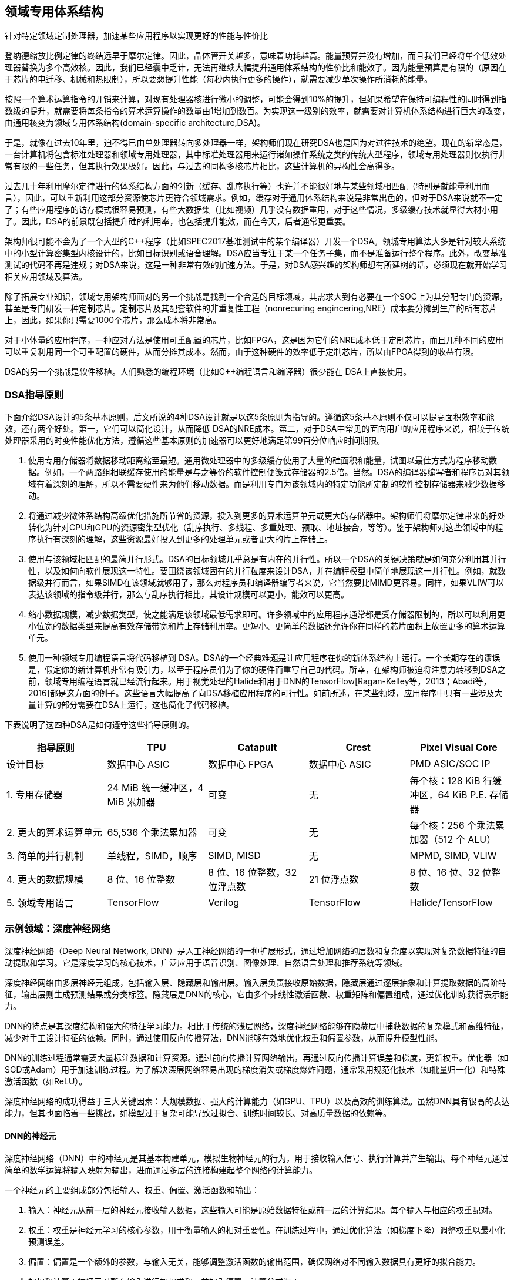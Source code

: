 :stem: latexmath

== 领域专用体系结构

针对特定领域定制处理器，加速某些应用程序以实现更好的性能与性价比

登纳德缩放比例定律的终结远早于摩尔定律。因此，晶体管开关越多，意味着功耗越高。能量预算并没有增加，而且我们已经将单个低效处理器替换为多个高效核。因此，我们已经囊中乏计，无法再继续大幅提升通用体系结构的性价比和能效了。因为能量预算是有限的（原因在于芯片的电迁移、机械和热限制），所以要想提升性能（每秒内执行更多的操作），就需要减少单次操作所消耗的能量。

按照一个算术运算指令的开销来计算，对现有处理器核进行微小的调整，可能会得到10%的提升，但如果希望在保持可编程性的同时得到指数级的提升，就需要将每条指令的算术运算操作的数量由1增加到数百。为实现这一级别的效率，就需要对计算机体系结构进行巨大的改变，由通用核变为领域专用体系结构(domain-specific architecture,DSA)。

于是，就像在过去10年里，迫不得已由单处理器转向多处理器一样，架构师们现在研究DSA也是因为对过往技术的绝望。现在的新常态是，一台计算机将包含标准处理器和领域专用处理器，其中标准处理器用来运行诸如操作系统之类的传统大型程序，领域专用处理器则仅执行非常有限的一些任务，但其执行效果极好。因此，与过去的同构多核芯片相比，这些计算机的异构性会高得多。

过去几十年利用摩尔定律进行的体系结构方面的创新（缓存、乱序执行等）也许并不能很好地与某些领域相匹配（特别是就能量利用而言），因此，可以重新利用这部分资源使芯片更符合领域需求。例如，缓存对于通用体系结构来说是非常出色的，但对于DSA来说就不一定了；有些应用程序的访存模式很容易预测，有些大数据集（比如视频）几乎没有数据重用，对于这些情况，多级缓存技术就显得大材小用了。因此，DSA的前景既包括提升硅的利用率，也包括提升能效，而在今天，后者通常更重要。

架构师很可能不会为了一个大型的C++程序（比如SPEC2017基准测试中的某个编译器）开发一个DSA。领城专用算法大多是针对较大系统中的小型计算密集型内核设计的，比如目标识别或语音理解。DSA应当专注于某一个任务子集，而不是准备运行整个程序。此外，改变基准测试的代码不再是违规；对DSA来说，这是一种非常有效的加速方法。于是，对DSA感兴趣的架构师想有所建树的话，必须现在就开始学习相关应用领域及算法。

除了拓展专业知识，领域专用架构师面对的另一个挑战是找到一个合适的目标领域，其需求大到有必要在一个SOC上为其分配专门的资源，甚至是专门研发一种定制芯片。定制芯片及其配套软件的非重复性工程（nonrecuring engincering,NRE）成本要分摊到生产的所有芯片上，因此，如果你只需要1000个芯片，那么成本将非常高。

对于小体量的应用程序，一种应对方法是使用可重配置的芯片，比如FPGA，这是因为它们的NRE成本低于定制芯片，而且几种不同的应用可以重复利用同一个可重配置的硬件，从而分摊其成本。然而，由于这种硬件的效率低于定制芯片，所以由FPGA得到的收益有限。

DSA的另一个挑战是软件移植。人们熟悉的编程环境（比如C++编程语言和编译器）很少能在 DSA上直接使用。

=== DSA指导原则

下面介绍DSA设计的5条基本原则，后文所说的4种DSA设计就是以这5条原则为指导的。遵循这5条基本原则不仅可以提高面积效率和能效，还有两个好处。第一，它们可以简化设计，从而降低 DSA的NRE成本。第二，对于DSA中常见的面向用户的应用程序来说，相较于传统处理器采用的时变性能优化方法，遵循这些基本原则的加速器可以更好地满足第99百分位响应时间期限。

1. 使用专用存储器将数据移动距离缩至最短。通用微处理器中的多级缓存使用了大量的硅面积和能量，试图以最佳方式为程序移动数据。例如，一个两路组相联缓存使用的能量是与之等价的软件控制便笺式存储器的2.5倍。当然。DSA的编译器编写者和程序员对其领域有着深刻的理解，所以不需要硬件来为他们移动数据。而是利用专门为该领域内的特定功能所定制的软件控制存储器来减少数据移动。
	
2. 将通过减少微体系结构高级优化措施所节省的资源，投入到更多的算术运算单元或更大的存储器中。架构师们将摩尔定律带来的好处转化为针对CPU和GPU的资源密集型优化（乱序执行、多线程、多重处理、预取、地址接合，等等）。鉴于架构师对这些领域中的程序执行有深刻的理解，这些资源最好投入到更多的处理单元或者更大的片上存储上。

3. 使用与该领域相匹配的最简并行形式。DSA的目标领城几乎总是有内在的并行性。所以一个DSA的关键决策就是如何充分利用其并行性，以及如何向软件展现这一特性。要围绕该领域固有的并行粒度来设计DSA，并在编程模型中简单地展现这一并行性。例如，就数据级并行而言，如果SIMD在该领域就够用了，那么对程序员和编译器编写者来说，它当然要比MIMD更容易。同样，如果VLIW可以表达该领域的指令级并行，那么与乱序执行相比，其设计规模可以更小，能效可以更高。

4. 缩小数据规模，减少数据类型，使之能满足该领域最低需求即可。许多领域中的应用程序通常都是受存储器限制的，所以可以利用更小位宽的数据类型来提高有效存储带宽和片上存储利用率。更短小、更简单的数据还允许你在同样的芯片面积上放置更多的算术运算单元。

5. 使用一种领域专用编程语言将代码移植到 DSA。DSA的一个经典难题是让应用程序在你的新体系结构上运行。一个长期存在的谬误是，假定你的新计算机非常有吸引力，以至于程序员们为了你的硬件而重写自己的代码。所幸，在架构师被迫将注意力转移到DSA之前，领域专用编程语言就已经流行起来。用于视觉处理的Halide和用于DNN的TensorFlow[Ragan-Kelley等，2013；Abadi等，2016]都是这方面的例子。这些语言大幅提高了向DSA移植应用程序的可行性。如前所述，在某些领域，应用程序中只有一些涉及大量计算的部分需要在DSA上运行，这也简化了代码移植。

下表说明了这四种DSA是如何遵守这些指导原则的。

[cols="1,1,1,1,1",options="header"]
|===
| 指导原则 | TPU | Catapult | Crest | Pixel Visual Core

| 设计目标
| 数据中心 ASIC
| 数据中心 FPGA
| 数据中心 ASIC
| PMD ASIC/SOC IP

| 1. 专用存储器
| 24 MiB 统一缓冲区，4 MiB 累加器
| 可变
| 无
| 每个核：128 KiB 行缓冲区，64 KiB P.E. 存储器

| 2. 更大的算术运算单元
| 65,536 个乘法累加器
| 可变
| 无
| 每个核：256 个乘法累加器（512 个 ALU）

| 3. 简单的并行机制
| 单线程，SIMD，顺序
| SIMD, MISD
| 无
| MPMD, SIMD, VLIW

| 4. 更大的数据规模
| 8 位、16 位整数
| 8 位、16 位整数，32 位浮点数
| 21 位浮点数
| 8 位、16 位、32 位整数

| 5. 领域专用语言
| TensorFlow
| Verilog
| TensorFlow
| Halide/TensorFlow
|===

=== 示例领域：深度神经网络

深度神经网络（Deep Neural Network, DNN）是人工神经网络的一种扩展形式，通过增加网络的层数和复杂度以实现对复杂数据特征的自动提取和学习。它是深度学习的核心技术，广泛应用于语音识别、图像处理、自然语言处理和推荐系统等领域。

深度神经网络由多层神经元组成，包括输入层、隐藏层和输出层。输入层负责接收原始数据，隐藏层通过逐层抽象和计算提取数据的高阶特征，输出层则生成预测结果或分类标签。隐藏层是DNN的核心，它由多个非线性激活函数、权重矩阵和偏置组成，通过优化训练获得表示能力。

DNN的特点是其深度结构和强大的特征学习能力。相比于传统的浅层网络，深度神经网络能够在隐藏层中捕获数据的复杂模式和高维特征，减少对手工设计特征的依赖。同时，通过使用反向传播算法，DNN能够有效地优化权重和偏置参数，从而提升模型性能。

DNN的训练过程通常需要大量标注数据和计算资源。通过前向传播计算网络输出，再通过反向传播计算误差和梯度，更新权重。优化器（如SGD或Adam）用于加速训练过程。为了解决深层网络容易出现的梯度消失或梯度爆炸问题，通常采用规范化技术（如批量归一化）和特殊激活函数（如ReLU）。

深度神经网络的成功得益于三大关键因素：大规模数据、强大的计算能力（如GPU、TPU）以及高效的训练算法。虽然DNN具有很高的表达能力，但其也面临着一些挑战，如模型过于复杂可能导致过拟合、训练时间较长、对高质量数据的依赖等。

==== DNN的神经元

深度神经网络（DNN）中的神经元是其基本构建单元，模拟生物神经元的行为，用于接收输入信号、执行计算并产生输出。每个神经元通过简单的数学运算将输入映射为输出，进而通过多层的连接构建起整个网络的计算能力。

一个神经元的主要组成部分包括输入、权重、偏置、激活函数和输出：

1. 输入：神经元从前一层的神经元接收输入数据，这些输入可能是原始数据特征或前一层的计算结果。每个输入与相应的权重配对。

2. 权重：权重是神经元学习的核心参数，用于衡量输入的相对重要性。在训练过程中，通过优化算法（如梯度下降）调整权重以最小化预测误差。

3. 偏置：偏置是一个额外的参数，与输入无关，能够调整激活函数的输出范围，确保网络对不同输入数据具有更好的拟合能力。

4. 加权和计算：神经元对所有输入进行加权求和，并加入偏置，计算公式为：
+

[stem]
++++
z = \sum_{i=1}^n w_i x_i + b

，其中x_i是第i个输入，w_i是对应的权重，b是偏置。
++++

5. 激活函数：激活函数对加权和结果 \(z\) 进行非线性变换，产生神经元的输出。常见的激活函数包括：

   - ReLU（修正线性单元）：stem:[\text{ReLU}(z) = \max(0, z)]
   - Sigmoid：stem:[\sigma(z) = \frac{1}{1 + e^{-z}}]
   - Tanh：stem:[\tanh(z) = \frac{e^z - e^{-z}}{e^z + e^{-z}}]

   激活函数的非线性特性使得神经网络能够表示复杂的非线性关系，提高网络的表达能力。

6. 输出：激活函数的结果作为神经元的输出，传递到下一层神经元。

在DNN中，大量神经元通过层与层之间的连接形成复杂的网络结构。每一层的神经元共同处理上一层的输出，并将计算结果传递给下一层，从而逐步提取数据的特征。神经元的数量和激活函数的选择对网络性能有显著影响。

通过反向传播算法，神经元的权重和偏置会根据损失函数的梯度逐步调整，从而使网络能够学习到输入数据的特征模式并完成预测或分类任务。神经元的设计与优化是DNN训练和推理性能的关键。

==== 训练与推理

深度神经网络（DNN）的训练与推理是其实现功能的两个核心过程，分别对应于模型的学习阶段和实际应用阶段。以下是对这两个过程的详细介绍：

DNN的训练
训练是DNN学习数据特征并优化模型参数的过程，主要包括以下几个关键步骤：

- 前向传播：在训练过程中，输入数据通过神经网络逐层传递，依次经过每一层的加权求和、偏置加和、激活函数处理，最后生成输出（预测值）。这一过程称为前向传播，用于计算模型的输出和与目标值之间的误差。

- 计算损失函数：损失函数用于衡量模型预测值与真实值之间的差距。例如，分类任务中常用交叉熵损失函数，回归任务中常用均方误差（MSE）。损失函数的值越小，说明模型的预测性能越好。

- 反向传播：反向传播通过链式法则计算损失函数对模型中所有可训练参数（权重和偏置）的梯度。从输出层开始，逐层向输入层回溯，通过求导计算每一层参数对损失的影响。反向传播是训练阶段的重要步骤，它将误差信号传播到整个网络以指导参数的调整。

- 参数更新：在获得梯度后，利用优化算法（如随机梯度下降SGD、Adam、RMSProp等）更新权重和偏置。优化算法根据学习率调整参数，使得模型的损失逐渐减小，网络逐渐逼近全局或局部最优解。

- 迭代训练：上述过程会在多个训练样本上反复进行，通常分为多个epoch（一个epoch表示整个训练集被网络完整训练一次）。通过多次迭代，模型逐步学习数据特征并提高性能。

训练过程的目标是通过反复优化使网络的权重和偏置达到能够有效捕捉数据分布和特征的状态，从而使网络能够泛化到未见过的测试数据。

DNN的推理
推理是DNN在训练完成后应用于实际任务的过程，主要用于对新数据进行预测。推理过程相对简单，与训练阶段的前向传播类似，但不涉及梯度计算和参数更新。其主要步骤包括：

- 输入数据预处理：在推理阶段，将实际输入数据按照训练时相同的方式进行预处理，例如归一化、标准化或图像缩放，以确保数据分布一致。

- 前向传播计算：输入数据经过神经网络逐层传递，网络的权重和偏置保持不变，最终输出预测结果。

- 输出结果：根据网络输出的值，得到分类标签、回归值或其他形式的预测结果。例如，在分类任务中，输出层可能提供每个类别的概率值，然后选取概率最高的类别作为预测结果。

推理过程的效率取决于网络的复杂性（如层数、参数量）和硬件性能。在实际应用中，推理阶段通常运行在高效的硬件（如GPU、TPU或专用加速器）上，以满足实时性需求。

==== 多层感知机

多层感知机（MLP，Multilayer Perceptron）是深度神经网络（DNN）的基础结构之一，也是最早发展起来的一种前馈神经网络。它由输入层、一个或多个隐藏层以及输出层组成，各层神经元之间全连接，但层内没有连接。MLP主要用于解决非线性问题，是深度学习中广泛使用的模型。以下是多层感知机的详细介绍：

1. 基本结构
+

多层感知机由多个相互堆叠的全连接层构成，每一层的输出作为下一层的输入。它包含以下几部分：

* 输入层：输入层的神经元个数由输入数据的特征维度决定，例如输入是一个向量，则输入层神经元个数等于向量的维度。

* 隐藏层：隐藏层是多层感知机的核心部分，可以有一个或多个隐藏层。每一层神经元通过加权求和（权重和偏置）处理输入数据，并通过激活函数引入非线性。隐藏层的数量和每层的神经元个数是模型设计的超参数，需要根据任务复杂度和数据特性进行调整。

* 输出层：输出层的神经元个数取决于具体的任务。例如，在分类问题中，输出层神经元的数量等于类别数；在回归问题中，输出层通常只有一个神经元。输出层的激活函数通常与任务类型相关，例如分类任务常用softmax或sigmoid函数，而回归任务常用线性激活函数。

2. 工作原理
+

多层感知机通过前向传播和反向传播实现输入到输出的映射，并通过训练调整参数以最小化预测误差。

- 前向传播：输入数据从输入层开始，逐层通过隐藏层计算，直到输出层生成结果。每个神经元的输出是输入的加权和加上偏置，再通过激活函数引入非线性。

- 反向传播：通过损失函数计算输出结果与真实值之间的误差，然后利用梯度下降算法（如SGD、Adam）通过链式法则计算误差对每一层参数的梯度，逐层更新权重和偏置以减少误差。

3. 激活函数的作用
+

隐藏层中的激活函数是多层感知机引入非线性的关键，它使得模型能够拟合复杂的非线性关系。如果没有激活函数，MLP只能表示线性映射，无法解决复杂的实际问题。常用的激活函数包括： 
+

* Sigmoid：将输出压缩到 (0, 1) 范围内，适用于概率预测，但在深层网络中可能导致梯度消失问题。

* ReLU（Rectified Linear Unit）：将负值输出为0，正值保持不变，解决了梯度消失问题，是现代深度学习中最常用的激活函数之一。

* Tanh：将输出压缩到 (-1, 1) 范围内，收敛速度比Sigmoid更快，但仍可能存在梯度消失问题。

4. MLP的特点

* 全连接结构：多层感知机中的每一层神经元与下一层神经元全连接，使其具有较强的特征表达能力。

* 非线性映射：通过激活函数，MLP能够学习输入和输出之间的复杂非线性关系。

* 参数数量多：由于每层神经元全连接，MLP的参数量较多，容易导致计算开销大和过拟合问题。

5. 应用场景
+

多层感知机是DNN最基本的形式，适用于多种任务，包括：

* 分类：用于图像、文本或其他形式数据的分类任务，例如手写数字识别。

* 回归：在预测连续值的任务中（如房价预测），MLP也能表现出色。

* 特征学习：可以用作其他复杂网络的基础层，通过学习数据的高维特征表示。

6. 局限性
+

尽管多层感知机是DNN的重要组成部分，但它也存在一些局限性：

* 不适合处理高维数据：例如图像数据，直接使用MLP会导致参数量过大，因此更适合卷积神经网络（CNN）。

* 全连接导致计算冗余：所有神经元之间的连接可能会造成资源浪费和冗余计算。

* 对时序数据支持不足：在处理时间序列数据时，MLP无法捕获时间上的依赖关系，因此通常使用循环神经网络（RNN）或Transformer模型。

==== 批数据

批数据是指在深度神经网络训练和推理过程中，将一组输入数据同时送入网络进行计算的方法。它通过批量处理多个样本来有效利用硬件的并行计算能力，提升训练效率，稳定梯度更新，并改善模型性能。在训练过程中，批数据的核心思想是将训练数据划分为多个小批次，每次使用一个批次的数据进行前向传播和反向传播。批数据方法是小批量梯度下降的重要实现方式，每个批次的数据量称为批大小，通常为2的幂，如32、64、128等，便于硬件高效计算。通过批量梯度下降，每个批次的数据用于计算损失函数和梯度，再用于更新模型参数。

批数据在深度神经网络中的作用主要体现在几个方面。它能够充分利用硬件（如GPU或TPU）的并行计算能力，加速矩阵运算（例如前向传播和反向传播中的加权求和和激活函数计算），显著提高计算效率。同时，相较于单样本更新的随机梯度下降，使用批数据能够减小梯度更新的随机性，使梯度估计更加平稳，有助于更快收敛。批数据还能减少内存开销，与全量梯度下降需要一次加载所有样本不同，批处理方法通过小批量迭代计算降低了对内存的需求。此外，批数据也能一定程度上避免过拟合，因为每次训练只用部分数据，模型不会完全依赖整个训练数据集。

批大小是批数据的关键参数，直接影响训练过程的效率和效果。小批大小（如16或32）更新频繁，计算更加精细，但可能会引入更多噪声，导致收敛速度变慢甚至不稳定，适合小型数据集或硬件资源有限的情况。大批大小（如256或更大）能提高计算效率，梯度估计更加准确，但可能导致模型陷入局部最优，适合大型数据集和资源充足的硬件场景。极端情况下，当批大小为1时，相当于随机梯度下降；当批大小等于数据集大小时，则为全量梯度下降。

在训练过程中，批数据的处理主要包括数据集划分、前向传播、损失计算、反向传播和参数更新。整个数据集被划分为若干批次，每个批次依次输入模型进行计算，得到预测结果并计算损失值，再通过反向传播计算梯度，用优化算法更新模型参数。批数据不仅在训练阶段具有重要作用，在推理阶段也能显著提升计算效率。在推理过程中，批处理的样本数根据硬件能力和任务需求选择合适的大小，例如在GPU上利用批数据可以最大化硬件利用率，减少推理时间；而对于实时性要求较高的任务，可能需要逐个样本推理。

总体而言，批数据是深度神经网络训练和推理中的重要概念，通过划分小批量样本实现了计算效率和训练效果的平衡。适当选择批大小能够最大化硬件资源利用率，同时优化模型的性能和稳定性，在深度学习的实际应用中发挥着重要作用。

=== Google的张量处理单元——一种数据中心推理加速器

==== TPU的概念

TPU（Tensor Processing Unit）是一种专为加速深度学习任务而设计的专用硬件加速器，由谷歌（Google）开发。它是一个面向人工智能和机器学习，特别是深度神经网络模型计算的专用集成电路（ASIC）。TPU的设计初衷是满足高性能计算需求，优化深度学习中大规模矩阵运算（如张量运算），以提高效率并降低能耗。相比于传统的CPU和GPU，TPU专注于为机器学习框架（如TensorFlow）提供高效支持。

TPU的特点主要体现在以下几个方面：首先，TPU以矩阵运算为核心，集成了大量专门用于矩阵乘法和累加的硬件单元，能够极大地提升张量运算的速度，是深度学习模型计算的核心。其次，TPU采用低精度计算单元（如8位整数或16位浮点数），从而在计算效率和内存带宽之间达到平衡，满足深度学习对大规模数据处理的需求，同时降低功耗。TPU的硬件架构简单，去除了许多通用处理器中的复杂控制逻辑和缓存系统，从而进一步提升了性能，并显著降低了硬件设计的成本和复杂度。此外，TPU还支持强大的并行计算能力，通过内置大量计算单元实现大规模并行运算，能够高效处理深度神经网络的训练和推理任务。

TPU的用途集中在深度学习任务中，广泛应用于训练和推理阶段。训练阶段中，TPU能够大幅度加速深度学习模型的优化过程，特别是在需要处理海量数据和复杂网络结构的场景下表现尤为突出，例如自然语言处理（NLP）、计算机视觉、语音识别和推荐系统等领域。推理阶段中，TPU可以在低延迟和高效率的前提下部署模型，用于实时任务或大规模数据处理，如搜索引擎优化、自动翻译、语音助手和视频推荐等应用。此外，TPU作为谷歌云服务的重要组成部分，还为开发者提供了广泛的云计算支持，使用户可以通过谷歌云平台高效运行机器学习任务，降低硬件门槛。

==== TPU体系结构

TPU（Tensor Processing Unit）的体系结构是一种专为深度学习设计的高效硬件架构，它通过简化的控制逻辑、高度并行化的计算单元和优化的数据流设计，为深度神经网络（DNN）计算提供了高性能支持。TPU的架构紧密围绕深度学习的核心需求，特别是矩阵运算（如张量计算），并在计算密集型任务中表现出色。

TPU的核心组件是其矩阵乘法单元（Matrix Multiply Unit，MXU），这是一种专门用于处理矩阵乘法的硬件单元。在第一代TPU中，MXU是一个支持 256×256 大小矩阵运算的单元，它能够高效执行大规模矩阵乘法和累加操作（如卷积运算），这是深度学习模型训练和推理的核心操作。通过高度优化的MXU，TPU实现了大规模并行计算，显著提升了深度学习的性能。

TPU架构中使用了低精度计算单元，例如8位整数（INT8）或16位浮点数（bfloat16），以减少计算复杂度和内存带宽需求，同时仍然满足神经网络模型的计算精度需求。这种低精度运算能够在不显著影响模型性能的情况下，大幅度提升计算速度和能效。

在数据存储方面，TPU引入了专用的高带宽存储器（如SRAM），称为“统一缓冲区”（Unified Buffer）。这个存储器用于缓存模型参数和中间数据，从而最大限度地减少与外部内存之间的数据传输开销。TPU还配备了片上内存（On-Chip Memory），用于支持高效的数据复用，并进一步优化数据流。通过这种设计，TPU能够以更高的效率处理深度学习的海量数据需求。

TPU的指令集相对简单，去除了传统处理器中的复杂控制逻辑。它采用了一种数据流驱动的计算模式，极大地减少了指令调度和控制的复杂性。这种架构设计能够更好地支持深度学习任务中规则化和高度并行的计算模式。

在输入输出（I/O）方面，TPU通过高速互连网络与其他硬件模块进行通信，以实现多个TPU之间的协同工作。这种设计特别适合分布式深度学习任务，例如需要多节点并行计算的大规模模型训练。

TPU的体系结构还具有模块化设计，便于扩展以支持更复杂的深度学习任务。谷歌在后续的TPU版本（如TPU v2和v3）中引入了更多的计算核心、更大的内存带宽以及液冷系统，以满足更高性能的需求。这些版本还支持分布式计算架构，可以将多个TPU组装为一个“TPU Pod”，从而实现超大规模的深度学习训练。

==== TPU指令集体系结构

TPU指令集围绕矩阵运算展开，其核心是支持大规模的矩阵乘法与累加（Matrix Multiply-Accumulate, MAC）。矩阵乘法是神经网络中的基础操作，例如卷积层、全连接层等都依赖矩阵乘法进行计算。TPU指令集直接为这些操作提供了硬件支持，通过特定的指令来触发矩阵计算单元（MXU）的运算。这种专用指令避免了传统处理器中复杂的指令解码过程，极大提高了执行效率。

指令集支持低精度数据类型，例如8位整数（INT8）或16位浮点数（bfloat16）。低精度运算是深度学习领域常见的优化手段，用于减少计算开销和存储带宽，同时保证计算精度满足实际需求。TPU指令集为低精度数据提供了原生支持，从硬件层面上提升了性能与能效比。

TPU的指令集采用简化控制逻辑，其设计目标是优化数据流计算，而不是传统处理器那样强调复杂的控制流操作。它通过专用指令控制数据从片外内存到片上存储的传输，以及数据在片上计算单元之间的流动。这种设计符合深度学习任务中数据流计算的特点，显著减少了控制开销。

TPU指令集中的加载与存储指令（Load/Store Instructions）主要用于控制数据的读写操作。TPU片上有统一缓冲区（Unified Buffer）作为高带宽存储，用于缓存神经网络的权重参数和中间计算结果。指令集可以高效管理数据在统一缓冲区和外部存储之间的传输，确保计算单元能够快速获得所需数据。

TPU指令集还包含用于数据预处理与激活函数的指令。例如，指令集中可能会提供用于计算ReLU、Sigmoid、Softmax等常见激活函数的支持，这些操作可以直接在硬件中高效执行，而不需要像传统处理器那样依赖软件实现。

为了支持高并行计算，TPU指令集采用向量化或SIMD（Single Instruction, Multiple Data）方式。一条指令可以同时作用于多个数据元素，从而实现大规模并行计算。这种设计非常适合深度学习中大批量数据的处理需求，能够显著提高计算吞吐量。

TPU指令集的编程接口通常是通过高层次的深度学习框架（如TensorFlow）进行访问的。开发者无需直接编写低级别的指令，而是通过框架中的高阶API描述神经网络模型，框架会自动将这些高层描述转换为TPU的指令集操作。这种设计极大降低了开发者的使用门槛，同时保证了硬件资源的高效利用。

==== TPU微体系结构

TPU微体系结构的核心组件是矩阵乘法单元（MXU，Matrix Multiply Unit），它专门用于高效执行神经网络中的矩阵乘法操作。MXU是一个高度并行的计算单元，能够同时处理大量的乘法累加操作（Multiply-Accumulate, MAC）。在典型的TPU设计中，MXU可以执行以千为单位的MAC操作，从而显著加速神经网络中的卷积计算和全连接层操作。MXU的定制设计使其能够高效利用芯片面积和能量，同时保证低延迟和高吞吐量。

为了支持深度学习模型的参数和中间结果存储，TPU微体系结构包含一个统一缓冲区（Unified Buffer, UB）。统一缓冲区是一个高带宽、低延迟的片上存储，用于缓存权重、激活值和其他中间数据。它与MXU紧密集成，减少了对外部存储的依赖，从而降低了数据传输的延迟和能耗。统一缓冲区的大小经过精心设计，可以容纳神经网络计算中经常访问的数据，避免频繁的数据加载。

TPU微体系结构采用了流水线化设计，将数据流计算划分为多个阶段。每个阶段负责一个特定的任务，例如数据加载、权重解码、矩阵计算和结果写回。流水线设计的优势在于能够同时处理多个任务，从而提高计算单元的利用率和整体吞吐量。此外，流水线还可以缓解数据传输瓶颈，使计算与内存访问的效率更加均衡。

TPU微体系结构使用专用的数据加载和存储单元（Load/Store Units, LSU），负责将数据从片外内存加载到片上统一缓冲区，或者将计算结果写回片外内存。这些单元优化了数据的传输路径和带宽利用率，支持高效的流式计算。通过硬件预取和数据排布优化，LSU可以减少存储访问的延迟，并为计算单元提供持续的高带宽数据流。

TPU微体系结构还集成了激活函数和数据预处理单元，用于执行神经网络中的非线性操作（如ReLU、Sigmoid、Softmax）和数据变换（如归一化、量化等）。这些操作通常是神经网络模型中的重要组成部分，TPU通过硬件加速器为它们提供了高效支持，从而避免了通用处理器中依赖软件实现的开销。

为了支持深度学习任务中的并行性，TPU微体系结构采用大规模并行计算的策略。通过在硬件层面支持SIMD（Single Instruction, Multiple Data）和张量操作，TPU能够同时处理多个数据元素，极大地提升了计算效率。此外，TPU的设计还允许多个核心协同工作，以实现更高的性能和扩展性。

TPU的微体系结构针对深度学习中的低精度计算进行了优化，例如支持bfloat16（16位浮点数）和INT8（8位整数）数据类型。低精度计算可以显著降低数据存储需求和计算开销，同时满足深度学习应用对精度的要求。TPU通过专用硬件实现对低精度运算的支持，进一步提升了计算的能效比。

最后，TPU微体系结构通过专门的硬件控制单元（如调度器和执行单元）实现了对指令流和数据流的高效管理。这些控制单元负责调度计算任务、协调数据传输和管理流水线操作，确保各个硬件模块之间的高效协同工作。

==== TPU实现

TPU的核心实现原理基于矩阵乘法加速。在深度学习中，大量的计算来自于神经网络层的矩阵乘法操作（如全连接层和卷积层的计算）。TPU专门为这些操作设计了一个大规模的矩阵运算单元（Matrix Multiply Unit, MXU），它能够以极高的并行性和效率同时处理数千个乘法累加运算（MAC，Multiply-Accumulate）。这种硬件的高度定制化使得TPU在矩阵运算上的性能远超通用处理器和GPU。

为了实现高效的数据访问和存储，TPU采用了片上存储（On-Chip Memory）和数据流架构（Dataflow Architecture）的组合。TPU的片上存储主要包括统一缓冲区（Unified Buffer），它被用来存储神经网络的权重、输入激活值和中间结果。由于片上存储比片外存储具有更低的访问延迟和更高的带宽，TPU尽可能将经常使用的数据保存在片上缓冲区中，从而减少了片外内存的访问需求。数据流架构通过硬件设计直接管理数据在芯片内部的传输路径，避免了不必要的数据搬移，从而进一步提高了效率。

TPU的实现还通过流水线化设计（Pipelining）来优化数据流和计算流程。TPU将神经网络计算过程分解为多个流水线阶段，每个阶段专注于一个特定的子任务，例如数据加载、权重解码、矩阵运算和结果写回。流水线设计允许多个计算任务同时在不同的阶段中进行，极大地提高了芯片的资源利用率和吞吐量。

在数据表示和计算方面，TPU采用了低精度数据类型优化的原理。与传统的32位浮点运算相比，TPU支持更低精度的计算数据格式，例如bfloat16（16位浮点数）和INT8（8位整数）。这些数据类型能够显著减少计算和存储的资源消耗，同时保持神经网络模型的计算精度。TPU通过硬件支持低精度运算，进一步提升了单位功耗的计算性能（即能效）。

TPU的另一个实现关键是指令流和数据流的高效控制。在传统处理器中，指令流的执行通常需要复杂的控制逻辑，而TPU通过硬件设计简化了控制逻辑，重点优化了数据流。TPU的硬件调度器直接管理数据的加载、存储和运算任务，确保每个硬件单元始终处于高效工作状态。这种优化减少了指令调度和任务切换的开销。

为了支持规模化计算，TPU通过硬件架构实现了大规模并行处理。在硬件层面，TPU设计了大量的并行计算单元，这些单元能够同时处理多个神经网络层的计算任务。在系统级别，TPU还支持多芯片协作，通过多个TPU设备组成计算集群，共同完成大型深度学习模型的训练和推理任务。

TPU的实现还特别注重能效比优化。相比于通用处理器和GPU，TPU通过减少不必要的硬件功能（如分支预测、复杂的缓存层次）以及高度专用化的设计，将更多的芯片资源用于深度学习计算本身，从而显著提高了单位能耗下的计算性能。

最后，TPU的实现原理还依赖于软硬件协同设计。谷歌开发了专门的编译器和框架（如TensorFlow），用于优化神经网络模型在TPU上的运行。这些工具能够将高层的神经网络模型转换为TPU指令，并为硬件执行生成高效的任务调度和数据流图，使TPU硬件的计算潜力得到最大化的发挥。

==== TPU软件

TPU最常用的软件是TensorFlow，它是谷歌开发的一种广泛使用的开源深度学习框架。TensorFlow为TPU提供了深度优化的运行支持，开发者可以通过编写TensorFlow代码无缝地在TPU上运行模型。TensorFlow的TPU支持通过专门的API（如tf.distribute.TPUStrategy）提供分布式训练能力，使用户能够轻松将单机模型扩展到多TPU节点的训练。此外，TensorFlow还包含许多针对TPU的优化功能，例如自动分配计算任务、调整数据流和优化内存管理，使得模型的执行能够充分利用TPU的硬件性能。

为了简化TPU的使用，谷歌还开发了TPU运行时（TPU Runtime），这是一个为TPU设计的底层运行环境。TPU运行时负责管理硬件资源，执行低级硬件指令，以及在TPU硬件和高层编程框架之间提供接口。它确保TensorFlow或其他框架生成的任务能够高效地映射到TPU硬件上，并负责优化任务调度和数据传输。

针对大规模的模型训练和推理任务，谷歌还提供了Cloud TPU，这是一种基于TPU的云服务。Cloud TPU集成了谷歌云平台（Google Cloud Platform, GCP）的功能，用户可以通过GCP访问TPU资源，并通过TensorFlow或JAX运行深度学习模型。Cloud TPU支持自动化的集群管理和任务分发，使得开发者能够快速部署和扩展大规模的深度学习训练任务。

JAX是另一个支持TPU的高性能计算库，它主要用于科学计算和深度学习模型的开发。JAX以其灵活的自动微分和硬件加速能力著称，开发者可以使用JAX轻松实现复杂的数学模型和神经网络架构。在TPU上，JAX通过其后端支持快速矩阵运算和分布式计算，适合需要高度自定义和优化的深度学习任务。

除了TensorFlow和JAX，谷歌还推出了PyTorch/XLA，这是一个为TPU设计的PyTorch扩展。PyTorch/XLA使得开发者可以使用PyTorch框架在TPU上运行模型，同时享受PyTorch的灵活性和动态计算图的特性。PyTorch/XLA将PyTorch代码自动转换为TPU硬件指令，并对模型训练过程进行优化，例如数据分片、梯度计算和模型参数更新。

在工具链方面，谷歌提供了TPU性能分析工具（TPU Profiler），这是一个用于调试和优化TPU程序的性能监控工具。TPU Profiler可以帮助开发者识别性能瓶颈，例如模型的计算、通信或内存使用中的问题，并提供建议以改进模型性能。

此外，为了帮助开发者快速构建和部署深度学习模型，谷歌提供了TensorFlow Model Garden，这是一个集合了许多预训练深度学习模型的库。这些模型经过优化，可以直接运行在TPU上，适合需要快速部署或进行迁移学习的开发者。

最后，为了实现不同模型和数据集的快速训练，谷歌还开发了TPUEstimator和TPU训练循环（TPU Training Loop）。TPUEstimator是一种高级API，它简化了模型定义、训练和评估过程，而TPU训练循环提供了更底层的灵活性，允许开发者精确控制训练步骤、梯度计算和参数更新。

==== 改进TPU

TPU（Tensor Processing Unit）作为谷歌为深度学习工作负载设计的专用硬件，不断在架构、性能、效率和适用性等方面进行改进，以满足深度学习领域快速发展的需求。目前TPU的改进方向主要集中在以下几个方面：

1. 性能提升仍然是TPU改进的核心目标。随着深度学习模型规模的指数级增长（例如GPT系列和更大规模的Transformer模型），TPU需要支持更高的计算能力和吞吐量。未来的TPU改进方向之一是进一步优化矩阵乘法加速器（Matrix Multiply Unit, MMU）的设计，以提升每秒浮点操作次数（FLOPS）。同时，通过更高效的硬件流水线和指令调度机制，减少计算中可能的资源空闲和延迟，从而实现更高效的计算性能。

2. 在存储和内存方面，TPU的改进方向集中于提高片上内存（on-chip memory）的容量和带宽。当前深度学习模型对内存的需求越来越高，大量的模型参数和中间激活值需要快速访问。TPU通过增加SRAM容量、改进内存架构和提升片外存储（如HBM高带宽内存）的访问效率，来满足大规模模型的内存需求。此外，为了应对分布式训练中模型和数据并行的需求，TPU还在优化内存共享和数据缓存技术，以进一步减少数据访问延迟和通信开销。

3. 能效优化是TPU的重要改进方向之一。随着数据中心规模的扩大和深度学习工作负载的增长，降低能耗成为关键问题。TPU通过优化硬件设计、降低计算单元的功耗、改进动态电源管理（Dynamic Power Management）技术，以及采用更先进的制程工艺（如5nm、3nm技术），在提供更高计算性能的同时显著降低能耗。未来TPU还将结合定制化低功耗电路设计和高效的散热技术来进一步提升能效比。

4. 针对深度学习模型多样化需求的硬件支持是TPU的重要改进方向之一。现代深度学习模型不仅包括传统的卷积神经网络（CNN）和全连接网络，还涉及Transformer、图神经网络（GNN）等复杂结构。为了适应这些模型的需求，TPU需要提供更加灵活的硬件支持，例如改进可编程性、支持更多类型的计算模式（如稀疏矩阵计算和动态计算图执行）以及更高效的非矩阵操作（如条件分支和非线性激活函数）。

5. TPU在系统级设计中正在不断优化分布式计算性能，以更好地支持超大规模的训练任务。当前的TPU已经可以通过网络将多个TPU芯片组成一个集群（如TPU Pod），支持数千个TPU核心同时工作。未来，TPU将改进芯片间的互连带宽和延迟，采用更高效的通信协议（如RDMA），并优化全局同步机制，以降低集群规模增加带来的通信开销。特别是在支持混合精度计算和梯度压缩技术方面，TPU将进一步优化，以适应更高效的分布式深度学习训练。

6. TPU在软件生态系统的改进方向上也在持续投入。为支持更广泛的开发者群体，TPU将进一步优化编程接口（如TensorFlow、JAX、PyTorch/XLA等）和自动化工具链，使其使用更加便捷。自动混合精度训练、模型并行策略优化以及分布式训练自动化等功能的改进，将帮助开发者更轻松地利用TPU的计算能力。

7. TPU还将改进对推理任务的支持。目前TPU主要被用于训练阶段的高计算需求，但推理任务由于对延迟和吞吐量的不同需求，也成为TPU改进的重点之一。未来TPU将在低延迟推理和边缘设备部署方面进行优化，例如设计针对推理的定制加速器，以及支持模型剪枝、量化和稀疏计算等推理优化技术。

=== Microsoft Catapult——一种灵活的数据中心加速器

==== Catapult实现与体系结构

Microsoft Catapult 是微软为提高其数据中心计算性能和效率而设计的一种硬件加速平台。Catapult 项目采用 FPGA（现场可编程门阵列）作为加速硬件，通过灵活的硬件设计与定制化优化，为多种任务（尤其是搜索引擎、机器学习等计算密集型应用）提供加速能力。

Catapult 的实现基于将 FPGA 集成到数据中心的每个服务器中，通过 FPGA 和 CPU 的协同工作，为高性能计算任务提供硬件加速。Catapult 的设计目标是灵活性和高效性，它不仅能够在不同的任务需求下动态配置硬件资源，还能显著降低数据中心的整体功耗。

在体系结构方面，Catapult 的核心由以下几个部分组成：

1. FPGA 节点设计：Catapult 在每台服务器中嵌入一块 FPGA，作为与 CPU 协作的硬件加速器。这些 FPGA 通过高速接口（如 PCIe）与主机 CPU 连接，并通过标准协议实现数据交换。在设计中，FPGA 执行计算密集型任务，例如搜索排序算法、深度学习推理或数据流处理，而 CPU 负责控制逻辑和任务调度。

2. 分布式 FPGA 网络：Catapult 通过高带宽网络将多个 FPGA 节点连接成一个分布式加速系统。该网络支持 FPGA 间的低延迟通信，使得数据中心的 FPGA 加速器能够协同工作。这种设计特别适用于需要并行处理的大规模任务，例如搜索引擎结果排序或大规模机器学习模型的推理计算。

3. 模块化设计：Catapult 的 FPGA 配置为模块化结构，每个模块执行特定功能（例如特定算法或数据流处理）。这种模块化设计使得系统能够根据不同任务需求动态加载不同的 FPGA 配置文件（bitstream），从而提高灵活性和资源利用率。

4. 流水线并行计算：Catapult 的 FPGA 被设计为支持流水线并行计算。这种计算模式将任务划分为多个阶段，每个阶段由 FPGA 的特定硬件资源处理，从而实现更高的吞吐量和更低的延迟。这种设计非常适合搜索排序或大规模数据流处理等任务。

5. 硬件与软件协同优化：Catapult 在设计中重视硬件和软件的协同优化。微软为 FPGA 开发了定制化的软件栈，包括硬件描述语言（HDL）开发工具链和支持任务调度的高层编程接口。开发者可以通过这些工具方便地在 FPGA 上部署算法，从而降低开发复杂性。

Catapult 的实现原理是通过 FPGA 的可编程特性，为特定任务设计高效的硬件加速器。与传统的 GPU 或 ASIC 加速器不同，FPGA 的优势在于其灵活性和低延迟特性。Catapult 的体系结构充分利用了 FPGA 的这些特点，将其与数据中心的服务器整合，从而实现了硬件资源的统一调度与高效利用。

Catapult 的一个关键应用是 Bing 搜索引擎的加速。通过 FPGA，微软实现了排序算法的硬件加速，大幅度提高了搜索结果的处理速度。此外，Catapult 还被用作深度学习推理的加速器，用于优化计算密集型神经网络任务。

==== Catapult软件

Microsoft Catapult 的成功不仅依赖于其硬件设计，还依赖于其开发的软件栈和相关工具，这些软件为开发者提供了高效的硬件配置、任务管理和应用部署能力，充分释放了 FPGA 硬件的潜能。以下是 Catapult 平台的重要软件及其作用的详细介绍。

Catapult 软件栈涵盖从底层硬件抽象到高层应用接口的一整套工具。它的设计目标是简化 FPGA 的编程流程，提高开发效率，并使其能够与数据中心的现有工作流和服务无缝集成。Catapult 的软件系统主要包括以下几个重要部分：

1. 硬件描述与配置工具  
+

Catapult 使用标准的硬件描述语言（如 Verilog 和 VHDL）来设计 FPGA 的硬件逻辑电路。同时，微软开发了定制化的工具链，以便简化 FPGA 的硬件描述和编译流程。这些工具能够将高层的任务描述转化为 FPGA 的硬件配置文件（bitstream），并快速部署到 Catapult 平台中的 FPGA 节点上。

2. 高层次综合工具（HLS, High-Level Synthesis）  
+

为了降低 FPGA 开发的复杂性，Catapult 支持高层次综合工具，使开发者可以使用高层次编程语言（如 C 或 C++）来描述任务逻辑。HLS 工具会将这些描述自动转换为底层的硬件逻辑，从而生成适用于 FPGA 的硬件电路。这大大降低了开发门槛，使得非硬件领域的开发者也能够高效利用 FPGA 的计算能力。

3. FPGA 任务调度与资源管理软件  
+

Catapult 平台包含任务调度和资源管理软件，用于管理 FPGA 与服务器 CPU 的协同工作。这些软件负责在不同任务间分配硬件资源，并动态调整 FPGA 的配置以适应任务需求。例如，在 Bing 搜索引擎加速任务中，任务调度器可以根据查询流量动态加载不同的排序算法，从而提高服务效率。

4. 分布式系统支持工具  
+

Catapult 平台的 FPGA 加速器通过高速网络连接形成分布式计算系统。为了管理这些 FPGA 节点之间的通信，微软开发了分布式系统支持工具。这些工具能够在多个 FPGA 节点间协调任务分配，优化通信路径，并实现低延迟的数据交换。这种分布式支持对需要高并行性和高吞吐量的应用（如机器学习推理）至关重要。

5. Catapult 驱动程序与运行时库  
+

Catapult 的驱动程序和运行时库负责连接 FPGA 和主机 CPU，并提供与应用程序交互的接口。开发者可以通过标准化的 API（如微软提供的 DNN 模型推理 API）调用 FPGA 的加速功能，而无需直接处理底层硬件逻辑。这种抽象化设计简化了开发流程，同时保证了应用的可移植性。

6. 机器学习支持工具  
+

在机器学习领域，Catapult 平台提供了针对深度学习推理的优化工具。这些工具支持常见的深度学习框架（如 TensorFlow 和 PyTorch），并提供与 FPGA 加速紧密集成的库和优化算子。例如，Catapult 提供了硬件优化版本的矩阵乘法和卷积操作，以显著提升推理速度。

7. 开发与调试工具链  
+

Catapult 的开发工具链包含硬件调试、性能分析和故障诊断工具。这些工具能够帮助开发者检测 FPGA 配置中的错误，分析硬件加速性能瓶颈，并对其进行优化。例如，微软为 Catapult 平台开发了图形化调试界面，使开发者可以直观地监控硬件运行状态。

8. FPGA 动态重新配置支持  
+

Catapult 的软件栈支持 FPGA 的动态部分重配置（Partial Reconfiguration），即在不中断 FPGA 其他部分任务运行的情况下，重新加载某些模块的硬件配置。这种特性使得 Catapult 平台能够灵活应对不同的任务需求，提高了硬件资源的利用效率。

==== Catapult上的CNN

Microsoft Catapult 平台上的 CNN（卷积神经网络）实现，充分利用了 FPGA（现场可编程门阵列）硬件的灵活性和高效并行性，为深度学习推理任务（如图像分类、目标检测等）提供了强大的加速能力。

在 Catapult 上运行 CNN 的核心思想是利用 FPGA 的并行计算特性加速 CNN 的关键运算，尤其是卷积运算和全连接层运算。这些操作占据了 CNN 绝大部分的计算开销，同时也具有高度的计算密集性和数据重复利用性。Catapult 针对这些特点，通过硬件优化和高效的软件栈支持，显著提高了 CNN 的推理性能。

Catapult 平台上 CNN 的主要特性和实现方法如下：

1. 卷积层加速  
+
 
卷积层是 CNN 的核心计算模块，涉及大量的矩阵-张量乘法操作。Catapult 平台在 FPGA 上实现了专门的卷积硬件模块，这些模块利用数据的高局部性和重复性，将卷积操作映射为并行的乘加运算单元。通过流水线技术和硬件级优化，卷积模块可以同时处理多个输入通道和输出通道的数据流，从而极大地提升计算效率。

2. 稀疏性和低精度优化  
+

在 CNN 推理过程中，可以通过剪枝、量化等技术减少模型参数的稀疏性和数据的位宽需求。Catapult 平台支持 8 位甚至更低精度的整数计算，以及对稀疏矩阵的优化处理。通过这些优化，Catapult 在不显著损失精度的前提下减少了计算量和存储带宽需求，同时更好地利用了 FPGA 的硬件资源。

3. 特定层的硬件优化 
+

除了卷积层外，Catapult 平台还针对全连接层、池化层和激活函数实现了硬件优化。全连接层的计算被映射为高效的矩阵乘法，并利用 FPGA 的片上存储器来减少访存开销。池化操作（如最大池化或平均池化）被设计为独立的硬件单元，与卷积层流水线连接以最大化吞吐量。激活函数（如 ReLU 或 sigmoid）则通过查找表和硬件算子快速实现。

4. 深度学习框架的集成支持  
+

Catapult 平台与主流深度学习框架（如 TensorFlow 和 PyTorch）深度集成，开发者可以直接通过这些框架生成 CNN 模型，并利用 Catapult 的工具链将模型转换为适用于 FPGA 的硬件配置文件。这种高层次的抽象简化了开发过程，使得开发者无需直接接触 FPGA 的底层硬件逻辑。

5. 分布式 CNN 推理支持  
+

Catapult 平台通过其分布式计算能力支持大型 CNN 模型的分片推理。当单个 FPGA 无法容纳整个 CNN 模型时，Catapult 能够将模型划分为多个部分并分配到不同的 FPGA 节点上运行。通过高速互连网络，Catapult 能够高效地在节点之间传输中间数据，保持推理过程的低延迟和高吞吐量。

6. 动态重新配置 CNN 模型 
+

Catapult 的 FPGA 硬件支持动态部分重配置（Partial Reconfiguration），允许在不中断硬件运行的情况下加载新的 CNN 模型配置。这种特性使得 Catapult 平台能够灵活应对不同的 CNN 模型需求，如不同任务间的切换或模型参数的在线调整。

7. 典型应用  
+

在图像处理领域，Catapult 上的 CNN 被广泛用于图像分类、目标检测和语义分割等任务。例如，微软的 Bing 搜索引擎使用 Catapult 平台加速图片的特征提取和分类。此外，在视频处理和流媒体分析等任务中，Catapult 平台也通过 CNN 模型实现了高效的实时处理。

通过以上优化，Microsoft Catapult 平台不仅大幅提升了 CNN 模型的推理性能，还提供了高效的开发环境和分布式支持，满足了数据中心中对低延迟、高吞吐量和灵活性的需求。在 AI 加速领域，Catapult 平台的 CNN 实现成为一种高效且具有成本效益的解决方案。

==== Catapult上的搜索加速

Microsoft Catapult 是微软的一项基于 FPGA 的加速平台，最初被设计用于 Bing 搜索引擎的加速任务。通过将搜索引擎的关键计算任务卸载到 FPGA 上，Catapult 平台大幅提升了搜索引擎的性能、效率和响应速度。

Catapult 平台上的搜索加速主要体现在以下几个方面：

首先，Catapult 平台通过 FPGA 的并行处理能力加速了搜索引擎中的关键任务，如查询解析、文档评分、排序以及推荐等。在传统 CPU 中，这些任务需要消耗大量计算资源并具有较高的延迟。而通过 FPGA 的硬件流水线和高并行度特性，Catapult 平台能够快速处理大规模的搜索任务，从而显著降低延迟并提高吞吐量。

其次，Catapult 平台专门优化了 Bing 搜索引擎的文档评分过程。在搜索任务中，用户输入的查询需要与数十亿文档进行匹配，并计算相关性得分以返回最相关的结果。文档评分过程通常涉及复杂的向量操作、字符串匹配和特征提取等计算。Catapult 使用 FPGA 加速了这些运算，通过硬件级的优化实现高效的矩阵-向量乘法、稀疏向量操作和哈希匹配等功能，从而大幅提升了文档评分的速度。

此外，Catapult 平台还支持大规模分布式搜索加速架构。在 Bing 的数据中心中，数千个 FPGA 组成一个高性能的加速网络，每个 FPGA 节点负责处理搜索任务的一部分。这种架构允许任务在不同节点之间高效分配和并行执行，并通过高速互联网络实现节点间的数据通信，从而实现搜索任务的低延迟和高吞吐量。

在搜索排序任务中，Catapult 平台也起到了至关重要的作用。在搜索引擎中，排序算法根据查询结果的相关性对文档进行优先级排序。Catapult 平台使用 FPGA 加速了排序过程中的特征计算和评分函数评估，并利用硬件流水线进一步优化排序的执行效率。这种硬件加速确保了用户能够以更快的速度获得更准确的搜索结果。

Catapult 平台还支持深度学习模型在搜索引擎中的部署。近年来，深度学习模型在搜索相关性评估、自然语言处理和推荐系统中得到了广泛应用。Catapult 利用 FPGA 的灵活性和高并行性，为这些深度学习模型提供了硬件加速支持。通过优化的硬件配置，Catapult 平台能够加速深度学习模型的推理过程，例如在查询理解和上下文匹配任务中显著提升性能。

最后，Catapult 平台的设计不仅提升了 Bing 搜索的性能，还降低了整体能耗和硬件成本。相比使用更多的 CPU 或 GPU 资源，FPGA 提供了更高的性能功耗比，同时可以通过硬件复用支持多种搜索任务的加速需求。Catapult 平台的灵活性还使其能够适应搜索引擎的不断发展，例如支持新算法、新模型和更复杂的任务。

综上所述，Microsoft Catapult 平台在搜索加速中的应用充分利用了 FPGA 的硬件优势，通过大规模并行处理、硬件流水线优化和深度学习模型支持，大幅提升了搜索引擎的性能和响应效率。同时，其分布式架构和灵活性使其成为 Bing 搜索引擎的重要支撑技术，也是现代数据中心搜索加速的典范之一。

==== Catapult Ver 1 的部署

Catapult Ver 1 的部署始于 Microsoft Bing 数据中心。为了应对搜索引擎对计算性能的巨大需求以及降低搜索延迟的挑战，微软决定通过 FPGA 提供硬件加速。与传统 CPU 或 GPU 不同，FPGA 提供了灵活的硬件配置能力和低延迟的并行处理特性，非常适合搜索引擎中的关键任务加速。

Catapult Ver 1 的部署主要体现在以下几个方面：

首先是硬件部署。在 Catapult Ver 1 中，每台服务器中都集成了一个专门的 FPGA 加速卡。这些 FPGA 加速卡通过 PCIe 总线与主机 CPU 相连，形成了一个计算协同的架构。每个 FPGA 配备有独立的片上内存，用于处理本地数据，同时支持通过网络与其他 FPGA 节点进行通信。在 Bing 数据中心的部署过程中，微软为数千台服务器安装了这些 FPGA 加速卡，使其能够支持大规模的分布式计算任务。

其次是软件堆栈部署。Catapult Ver 1 的软件栈被设计为一个分层结构，包括驱动程序、运行时环境和应用程序接口（API）。这些软件层使得主机 CPU 和 FPGA 之间能够高效协同工作。在实际部署中，微软开发了一套专门的 FPGA 配置工具，用于将搜索引擎的关键任务逻辑编译成 FPGA 的硬件描述语言（HDL），并加载到 FPGA 中运行。这种硬件逻辑优化后的 FPGA 能够以较低的能耗完成搜索任务中的复杂计算。

网络部署是 Catapult Ver 1 中的另一大亮点。微软通过高性能网络将部署在服务器中的 FPGA 节点连接起来，形成一个可扩展的分布式加速网络。在这个网络中，FPGA 节点之间可以直接通信，实现了搜索任务的并行处理。通过这种分布式架构，Catapult Ver 1 能够支持 Bing 数据中心中的全局负载均衡和任务分配，从而进一步提升了系统的效率。

Catapult Ver 1 的部署还涉及到具体的搜索引擎加速任务。在 Bing 搜索中，查询处理涉及大量计算密集型任务，例如查询解析、文档评分和排序等。微软将这些任务的核心逻辑迁移到 FPGA 中运行，而非完全依赖于传统的 CPU 计算。这种硬件加速方式有效降低了搜索查询的响应时间，同时提升了搜索结果的相关性和准确性。

此外，Catapult Ver 1 的部署过程还注重成本和效率的平衡。与大规模升级服务器 CPU 不同，部署 FPGA 加速卡为微软节约了大量成本。FPGA 的低功耗和高性能功耗比使得数据中心能够在提高性能的同时保持能源消耗的稳定。在 Catapult Ver 1 项目的后期部署中，微软的数据中心还通过动态调整 FPGA 配置来满足不同工作负载的需求，这进一步增强了部署的灵活性。

==== Catapult Ver 2

Microsoft Catapult Ver 2 是微软在第一代 FPGA 加速平台 Catapult Ver 1 的基础上开发的升级版本，旨在进一步优化数据中心的硬件加速能力，并扩展应用领域。Catapult Ver 2 的设计目标是不仅支持 Bing 搜索引擎的加速，还能够为其他计算密集型任务（例如深度学习推理、网络功能虚拟化等）提供通用硬件加速。这一版本在体系结构、功能支持和部署模式上都进行了显著的改进。

Catapult Ver 2 的体系结构以 灵活性和扩展性 为核心特性。与 Ver 1 相比，Ver 2 将 FPGA 节点的连接方式从单独通过 PCIe 接口与主机 CPU 相连，扩展为一个更加复杂的分布式架构。这种改进使得 FPGA 不仅可以加速本地服务器的任务，还能够通过网络协作完成大规模的分布式任务处理。Catapult Ver 2 中，FPGA 加速卡通过高速网络接口连接在一起，形成了一个可扩展的计算加速池，进一步提升了系统的整体吞吐量。

在硬件配置上，Catapult Ver 2 引入了更强大的 FPGA 芯片，同时在加速卡上集成了更多的片上存储器和更高带宽的接口。这种硬件升级使得 FPGA 能够以更高的性能运行复杂的计算任务，例如深度学习模型的推理和训练。Catapult Ver 2 的硬件设计还加入了对 高精度计算 和 低精度运算 的支持，从而为不同类型的任务提供优化选项。

在软件层面，Catapult Ver 2 提供了一套更加完善的软件堆栈，支持多种工作负载和开发环境。这一版本的 Catapult 软件堆栈包括驱动程序、运行时库和开发工具链，开发者可以利用标准的编程语言（例如 C++ 和高层次综合工具）编写加速代码。微软还为 Catapult Ver 2 引入了深度学习框架支持，例如与 CNTK 和 TensorFlow 的无缝集成，使得用户能够轻松部署神经网络模型到 FPGA 上运行。此外，Catapult Ver 2 的软件支持动态重配置，允许开发者根据工作负载的需求动态更改 FPGA 的功能逻辑，从而实现资源利用的最大化。

Catapult Ver 2 的部署不仅延续了 Ver 1 在 Bing 搜索中的应用，还大幅扩展到其他领域。例如，微软开始在其 Azure 云服务中使用 Catapult Ver 2 提供加速功能，用于支持虚拟机的网络流量管理、视频转码和分布式数据库查询加速。这些新增的应用场景要求 FPGA 的灵活性和吞吐能力更高，而 Ver 2 的改进设计正好满足了这些需求。

一个关键的改进是，Catapult Ver 2 在网络拓扑上采用了近端加速器和全局共享资源池的混合架构。通过将部分 FPGA 加速卡设置为共享资源池中的节点，Catapult Ver 2 实现了更高的计算资源复用率和任务分配效率。这种设计特别适合需要并行处理的任务，例如搜索引擎的大规模查询解析和排序计算，以及深度学习推理中的批量推理处理。

此外，Catapult Ver 2 针对低延迟任务优化了通信机制。FPGA 加速器之间通过高速网络直接交换数据，而无需通过主机 CPU 中转。这种直接通信机制大幅降低了延迟，同时减少了主机 CPU 的负担，提高了整体系统的响应速度。

Catapult Ver 2 的一个重要应用是 深度学习推理加速。与传统的 GPU 加速相比，FPGA 在执行特定任务（例如低精度矩阵乘法）时具有更高的能效比。微软利用 Catapult Ver 2 提供的高效硬件加速功能，在 Azure 数据中心中运行深度学习模型推理，并显著降低了功耗和运营成本。

=== Intel Crest——一种用于训练的数据中心加速器

Intel Crest 是 Intel 公司推出的一种数据中心专用加速器 (Data Center ASIC)，旨在为特定的数据密集型计算任务提供高效的硬件加速。Crest 主要应用于云计算和数据中心的高性能计算场景，特别是在数据分析、机器学习推理以及高吞吐量任务中表现突出。

Crest 的设计目标是为数据中心工作负载提供更高的性能、能效比和计算密度，与传统的 CPU 或 GPU 相比，针对性更强，更适合某些固定的计算模式。作为 ASIC (Application-Specific Integrated Circuit) 硬件加速器，Crest 专为高效处理特定计算任务设计，具有比通用硬件（如 CPU 或 GPU）更低的功耗、更高的性能和更好的延迟表现。

==== Crest 的特点

1. 高性能定制设计
+

Crest 是专用的 ASIC 加速器，因此其设计完全针对数据中心中常见的特定工作负载进行了优化。它能够以更高的吞吐量和更低的功耗执行计算密集型任务，例如深度学习推理、视频处理或大规模数据分析。

2. 灵活性与可扩展性
+

Crest 被设计为数据中心架构的一个组成部分，支持多种并行计算模型（例如 SIMD 和 MIMD）。虽然 ASIC 硬件通常比 FPGA 更固定，但 Crest 针对不同工作负载仍具有一定的灵活性，能够适应多种任务需求。

3. 片上存储器与高带宽
+

Crest 采用了片上存储器（on-chip memory）的设计，为处理单元提供了高速数据访问路径，减少了与外部存储器通信的延迟，同时增加了数据访问带宽。这种设计特别适合需要高内存带宽的工作负载，如矩阵运算和图形处理。

4. 低功耗高能效
+

作为 ASIC 的一部分，Crest 的能效远高于通用硬件（例如 GPU），因为其硬件逻辑专门为特定任务设计，省去了大量通用硬件中必需的多余功能。这种高效设计使 Crest 在数据中心部署中具有显著的功耗优势。

5. 多种数据格式支持 
+

Crest 能够处理包括浮点数和定点数在内的多种数据格式。这种支持让它在深度学习推理任务中表现出色，因为低精度运算（如 8 位、16 位整数计算）在现代 AI 推理任务中非常常见。

==== Crest 的用途

1. 深度学习推理加速
+

Crest 在深度学习推理中表现突出。它能够高效地处理神经网络的前向传播，尤其是在处理卷积神经网络 (CNN) 等计算密集型模型时，通过高效的矩阵运算加速推理过程。

2. 视频处理与编码
+

视频流的实时处理是数据中心的常见任务。Crest 可以通过高带宽和高并行性支持视频流的实时解码、编码和转码，为在线视频平台提供支持。

3. 大规模数据分析
+

数据中心中经常需要执行大规模数据分析工作负载，例如排序、过滤和聚合等操作。Crest 的高吞吐量设计使其在处理这些任务时具有显著的性能优势。

4. 图形数据与科学计算
+

Crest 还可以应用于图形数据处理和科学计算，特别是在需要进行复杂数学运算或矩阵操作的工作负载中。

==== Crest 的部署场景

Intel Crest 主要部署在数据中心环境中，用于加速大规模工作负载。它可以与传统 CPU 协同工作，将计算密集型任务卸载到 Crest，以减轻 CPU 的负担。与 GPU 或 FPGA 相比，Crest 提供了更高效的能耗比和更优化的性能，特别适合固定功能需求的任务。

=== Pixel Visual Core——一种个人移动设备图像处理单元

Pixel Visual Core（PVC）是谷歌公司为其智能手机系列（例如 Pixel 手机）设计的一种专用图像处理单元（Image Processing Unit，IPU）。PVC 的开发旨在提升图像处理的性能，同时降低功耗，以支持复杂的计算摄影任务和实时图像处理。PVC 是一种高度优化的硬件加速器，能够实现高效的图像处理操作，包括 HDR（高动态范围）图像生成、降噪、白平衡调整以及其他先进的图像处理功能。

PVC 集成了多个硬件加速器和自定义的处理核心，专门优化计算摄影和机器学习任务。它能够以硬件为基础实现诸如 HDR+ 和夜视模式等复杂功能，这些功能原本需要消耗大量 CPU 和 GPU 资源。在谷歌 Pixel 系列手机中，PVC 的引入显著增强了拍照体验，使用户能够在极短时间内获得高质量的图像，并在低光环境下实现细节丰富的画面。

PVC 的体系结构设计强调并行计算能力。它包含多个专用处理核心，能够并行处理图像的不同区域，从而极大地提高了数据吞吐量。此外，PVC 支持广泛的图像处理算法，并且通过硬件优化实现了更高效的能耗比，与依赖 CPU 和 GPU 的传统图像处理方法相比，它在降低功耗的同时大幅提高了处理速度。

PVC 的一个显著特点是其灵活性和可编程性，它支持包括 TensorFlow Lite 在内的机器学习框架，使得开发者可以针对 PVC 开发定制化的图像处理算法。这一特性不仅支持先进的计算摄影功能，还为后续的软件升级和新功能实现提供了支持。

Pixel Visual Core 的用途广泛，除了拍照功能的提升，它还被用于增强视频录制、实时滤镜和增强现实（AR）应用的性能。例如，在拍照时，PVC 可以实时分析和处理多帧图像，从而生成更清晰、色彩更准确的 HDR+ 照片。在视频录制中，它能够实时应用降噪和动态范围扩展，显著提升画面质量。同时，由于其支持机器学习算法，PVC 在语义分割、人脸识别等计算密集型任务中也有广泛应用。

==== Pixel Visual Core 体系结构的理念

Pixel Visual Core（PVC）的体系结构设计理念基于高性能、低功耗和专用性优化的原则，专注于满足计算摄影和实时图像处理的需求，同时为机器学习任务提供强大的硬件支持。其设计理念体现了以下核心思想：

1. PVC 的体系结构设计强调并行计算能力。现代计算摄影和图像处理通常需要处理大规模的图像数据，传统的串行处理方法无法满足实时性能要求。PVC 的设计理念是通过高度并行化的硬件结构，将图像分割为多个小块，分发到不同的计算单元并行处理，从而实现大幅度的性能提升。其硬件设计包含多个专用核心，这些核心可以同时运行，以快速完成复杂的图像计算任务。

2. PVC 的设计注重能效比优化。在移动设备中，功耗限制是一个关键问题，尤其是在处理高计算量的任务（例如 HDR+、降噪和白平衡）时。PVC 的架构通过硬件加速和专用指令集减少了对通用 CPU 和 GPU 的依赖，降低了整体功耗，同时提升了执行速度。这种设计使得 PVC 能够在低功耗的同时支持复杂的计算任务，延长设备的续航时间。

3. PVC 强调硬件的灵活性和可编程性。虽然 PVC 是一个专用硬件，但其体系结构支持广泛的算法和机器学习框架，例如 TensorFlow Lite。这种设计允许开发者为 PVC 编写特定的软件算法，使其能够快速适应新兴的图像处理需求，例如更高效的 HDR、语义分割或 AR 应用。PVC 的灵活性使其不仅限于静态图像处理，还可以扩展到视频处理和实时 AI 推理。

4. PVC 的架构理念还包含模块化和集成性。它并不是完全独立的硬件，而是深度集成在设备的 SoC（系统级芯片）中，能够与 CPU、GPU 和内存系统高效协同工作。这种集成性减少了数据传输的延迟和带宽消耗，使得 PVC 可以高效地与其他硬件单元交互，支持实时任务处理。

5. PVC 的设计体现了专用性和通用性的平衡。作为一个专用图像处理单元，PVC 针对计算摄影和 AI 任务进行了高度优化，但其设计并不局限于特定的算法或任务，而是为未来的计算需求预留了足够的扩展空间。这种设计理念确保了 PVC 能够应对图像处理领域不断变化的需求，同时为设备提供前沿的图像处理能力。

==== Pixel Visual Core 光晕

当模块计算滑动窗口到达一个二维数据的边缘部分时，3 × 3, 5 × 5, 7 × 7模板分别要从边缘外取1、2、3个像素（模板维度的一半减一）。这给出了两种选择。Pixel Visual Core要么无法充分利用边界附近元素对应的硬件资源（因为它们只传递输入值），要么使用去掉了ALU的简化版PE对二维PE稍做扩展。因为标准 PE与简化版 PE的大小相差约2.2倍，所以 Pixel VisualCore选择了后者。这个扩充区域称为光晕（halo）。

==== Pixel Visual Core 的处理器

7.7.5 Pixel Visual Core的处理器l6×l6个PE和每个维度上的4个光晕通道，合在一起称为PE阵列（PEarray）或向量阵列(vector array)，它是Pixel VisualCore的主要计算单元。它还有一个加载一存储单元，称为片生成器(sheet generator，SHG)。SHG是指对大小为1 × l到256 × 256的像素块进行的存储器访问，这样的像素块被称为片（sheet）。这种访问发生在下采样时，典型值为16 × 16或20 × 20。

Pixel Visual Core的实现可以拥有任意偶数个核，具体取决于可用资源。因此，它需要一个网络将这些核连接在一起，所以每个核还有一个接口连到片上网络（network on chip，NOC）。但是，Pixel Visual Core的典型NOC实现不会是一个昂贵的交叉开关，因为这需要数据通过很长的距离，而这样做的成本非常高。利用此应用程序的流水线本质，NOC通常只需要与相邻的核通信。它被实现为一种二维网格，由软件管理核的电源门控。

最后，Pixel Visual Core 还包含一个标量处理器，称为标量通道（scalar lane,SCL）。它与向量通道相同，只是增加了一些处理跳转、分支和中断的指令，控制到向量阵列的指令流，并为片生成器调度所有加载和存储操作。它还有一个很小的指令存储器。注意，Pixel Visual Core使用一个控制标量单元和向量单元的单一指令流，类似于一个CPU核为其标量和SIMD单元使用单一指令流。

除了核之外，还有一个DMA引擎用于在DRAM和行缓冲区之间传送数据，同时高效地在图像存储布局格式（即压缩/解压缩）之间进行转换。与顺序DRAM访问一样，这些DMA引擎也执行与向量类似的DRAM集中读操作，以及顺序和步幅读写。

==== Pixel Visual Core 指令集体系结构

与GPU类似，Pixel Visual Core采用一种两步编译过程。第一步是将程序由原语言（例如，Halide）编译为vISA指令。Pixel Visual Core vISA（virtual instruction set architecture,虚拟指令集体系结构）受到了RISC-V指令集的启发，但它采用了一种图像专用的存储模型，并对指令集进行了扩展以进行图像处理，特别是图像的二维概念。在vISA中，一个核的二维阵列是无限的，寄存器的数量是无限的，存储器大小也没有限制。vISA指令包含了不直接访问DRAM的纯函数，极大地简化了将其映射到硬件的操作。

第二步是将vISA程序编译为pISA（物理指令集体系结构）程序。以vISA为编译器的目标，处理器可以与之前的程序保持软件兼容，同时还能接受对pISA指令集的修改，所以vISA扮演的角色类似于PTX在GPU中扮演的角色。由vISA降至pISA分为两步：编译以及与早期绑定参数的映射，向代码中添加后期绑定参数。必须绑定的参数包括STP大小、光晕大小、STP的数量、行缓冲区的映射，将内核映射到处理器，以及寄存器和局部存储器分配。

pISA是一个超长指令字（VLIV）指令集，拥有宽度为119位的指令。第一个字段的长度为43位，用于标量通道；第二个字段的长度为38位，指定由二维PE阵列执行的计算：第三个字段的长度为12位，指定由二维PE阵列执行的存储器访问；最后两个字段是用于计算或寻址的立即数。所有VLIV字段的操作是我们所期望的：二进制补码整数算术运算、饱和整数算术运算、逻辑运算、移位、数据传输，以及一些特殊运算，比如除法选代和计算前导零的个数等。标量通道在二维PE阵列中支持这些运算的一个超集，另外还增加了用于控制流和片生成器控制的指令。上面提到的1位谓词寄存器支持向寄存器的条件移动（例如，若C，则A=B）。

尽管pISA VLIW指令非常宽，但Halide内核很短，经常仅有200-600条指令。作为一个IPU，它只需要执行一个应用程序中计算密集的部分，而将其他功能交给CPU和GPO因此，Pixel Visunl Core的指令存储器仅保存2048条pISA指令（28.5KiB）。

标量通道发出访问行缓冲区的片生成器指令。与Pixel Visual Core中的其他存储器访问不同，其延迟可能超过1个时钟周期，所以它们有一个类似于DMA的接口。使用这个通道需首先在特殊功能寄存器中设定地址和传送大小。

==== Pixel Visual Core PE

体系结构设计中的一个决策就是设定光晕的大小。Pixel Visual Core使用16 × 16个PE，并增加了一个拥有2个额外单元的光晕，所以它可以直接支持5 × 5模板。注意，PE阵列越大，支持给定模型大小所需要的光晕相对开销越小。

对于Pixel Visual Core，光晕 PE的较小尺寸和16 × l6的阵列规模意味着光晕只需要多占用20%的面积。对于一个5 × 5的模板，Pixel Visual Core每个时钟周期可以计算约1.8倍（stem:[s6^2/12^2]）的结果；对于3×3模板，此比值约为1.3(stem:[16^2/14^2])。

PE的算术运算单元的设计受乘累加（MAC）运算的驱动，这种运算是模板计算的基元运算。Pisel Visual Core 原生MAC的乘法宽度为16位，但它们能够以32位宽度进行计算。MAC的流水化设计会不必要地耗用能量，这是因为要对所增加的流水线寄存器进行读写操作。因此，来加硬件的耗时就决定了时钟周期。之前提到的其他一些运算是传统的逻辑与算术运算，还有算术运算的饱和版本及一些专用指令。PE有两个16位ALU，它们可以在单个时钟周期内以各种方式运行。

* 独立，生成两个16位结果：A op C, C op D

* 融合，仅生成一个16位结果：A op (C op D)

* 联合，生成一个32位结果：A:C op B:D

==== 二维行缓冲区及其控制器

因为DRAM 访问耗用如此之多的能量，所以要对Pixel Visual Core存储系统进行精心设计，使DRAM访问的次数降至最低。这里的关键创新是二维行缓冲区。

逻辑上，内核运行在独立的核上，它们连接在一个DAG中，输入来自传感器或DRAM，编出送至DRAM。行缓冲区在内核之间保存要计算的图像的一部分。

二维行级冲区必须支持如下4项功能。

1. 它必须支持各种大小的二维模板计算，而这些大小在设计时是未知的。

2. 由于光晕的原因，对于Pixel Visual Core中的16x16 PE阵列，STP将希望从行缓冲区中读取20×20的像素块，向行缓冲区写人16×16的像素块。

3. 因为DAG是可编程的，所以我们需要可以由软件在任意两个核之间分配的行缓冲区。

4. 几个核可能需要从同一个行缓冲区读取数据。因此，一个行级冲区应当支持多个消费者，尽管它只需要一个生产者。

Piel Visual Core中的行缓冲区实际上是一个多读取者的二维FIFO抽象，建立在大量SRAM之上：每个实例中为128KiB。它包含了仅使用一次的临时“图像”，对于这些图像，一个小型专用本地FIFO的效率要远高于对远距离存储器中的数据进行缓存。

由于读取的是20 × 20的像素块，而写入的是16 × 16的像素块，所以为了适应这一大小失配，FIFO中的基本分配单元为4×4的像素组。每个模板处理器有一个行缓冲区池(lincbuferpool，LBP），它们可能拥有8个逻辑行缓冲区（LB），再加上一个用于I/ODMA的LBP。LBP有三级抽象。

1. 在顶端，LBP控制器支持将8个LB作为逻辑实例。每个LB有一个FIFO生产者，最多有8个FIFO消费者。

2. 控制器跟踪每个FIFO的头指针和尾指针。注意，LBP内部行缓冲区的大小灵活可变，由控制器决定。

3. 底部是多个物理存储体，用于提供所需的带宽。Pixel Visual Core拥有8个物理存储体，每个存储体有一个128位的接口，容量为l6KiB。LBP的控制器富有挑战性，因为它必须满足STP和L/ODMA的带宽要求，还要将它们的所有读写操作调度给物理SRAM存储体。LBP控制器是Pixel Visoal Core最复杂的部分之一。
